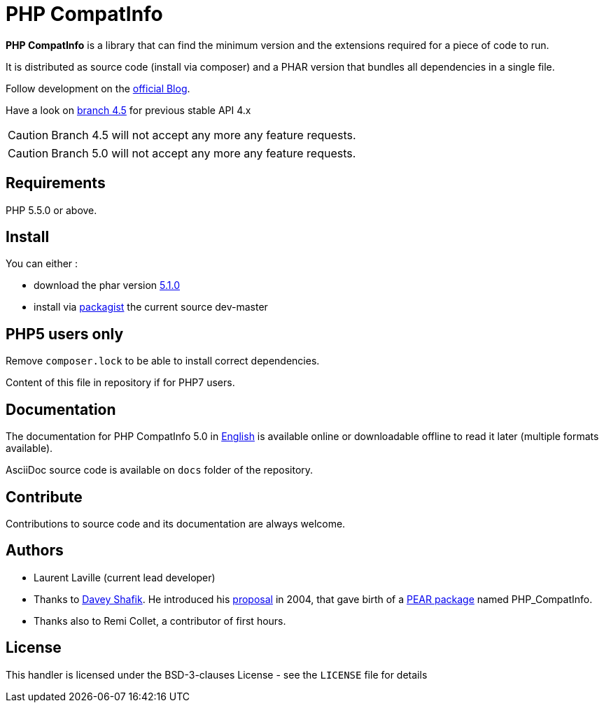 = PHP CompatInfo

**PHP CompatInfo** is a library that
can find the minimum version and the extensions required for a piece of code to run.

It is distributed as source code (install via composer) and a PHAR version
that bundles all dependencies in a single file.

Follow development on the http://php5.laurent-laville.org/compatinfo/blog[official Blog].

Have a look on https://github.com/llaville/php-compat-info/tree/4.5[branch 4.5] for previous stable API 4.x

CAUTION: Branch 4.5 will not accept any more any feature requests.

CAUTION: Branch 5.0 will not accept any more any feature requests.

== Requirements

PHP 5.5.0 or above.

== Install

You can either :

* download the phar version http://bartlett.laurent-laville.org/get/phpcompatinfo-5.1.0.phar[5.1.0]
* install via https://packagist.org/packages/bartlett/php-compatinfo/[packagist] the current source dev-master

== PHP5 users only

Remove `composer.lock` to be able to install correct dependencies.

Content of this file in repository if for PHP7 users.

== Documentation

The documentation for PHP CompatInfo 5.0
in http://php5.laurent-laville.org/compatinfo/manual/5.0/en/[English]
is available online or downloadable offline to read it later (multiple formats available).

AsciiDoc source code is available on `docs` folder of the repository.

== Contribute

Contributions to source code and its documentation are always welcome.

== Authors

* Laurent Laville (current lead developer)
* Thanks to https://github.com/dshafik[Davey Shafik].
  He introduced his http://pear.php.net/pepr/pepr-proposal-show.php?id=27[proposal] in 2004,
  that gave birth of a http://pear.php.net/package/PHP_CompatInfo[PEAR package] named PHP_CompatInfo.
* Thanks also to Remi Collet, a contributor of first hours.

== License

This handler is licensed under the BSD-3-clauses License - see the `LICENSE` file for details
